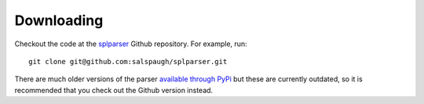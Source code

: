 Downloading
===========

Checkout the code at the `splparser <https://github.com/salspaugh/splparser>`_ Github repository. 
For example, run::

    git clone git@github.com:salspaugh/splparser.git

There are much older versions of the parser `available through PyPi <https://pypi.python.org/pypi/splparser/0.2.0>`_
but these are currently outdated, so it is recommended that you check out the Github version instead.

